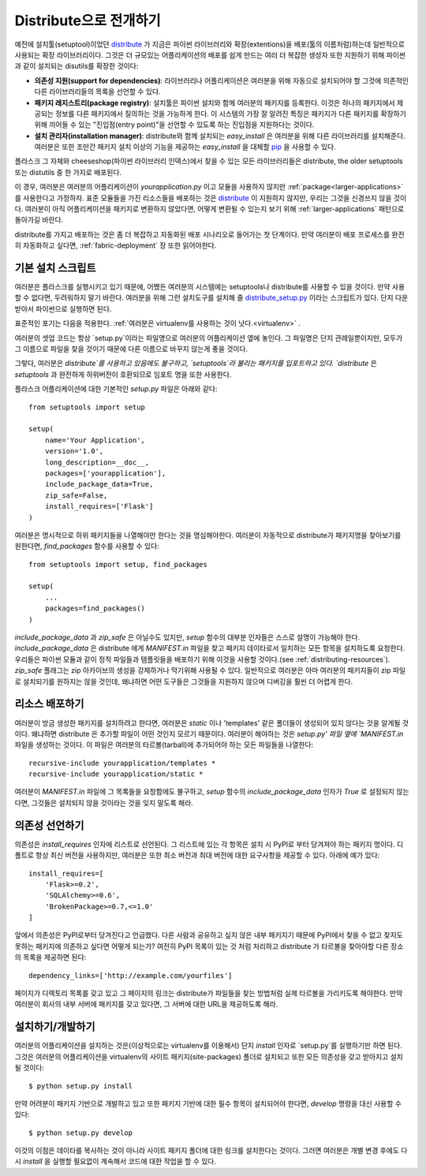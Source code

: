 .. _distribute-deployment:

Distribute으로 전개하기
=========================

예전에 설치툴(setuptool)이었던 `distribute`_ 가 지금은 파이썬 라이브러리와 
확장(extentions)을 배포(툴의 이름처럼)하는데 일반적으로 사용되는 확장 라이브러리이다. 
그것은 더 규모있는 어플리케이션의 배포를 쉽게 만드는 여러 더 복잡한 생성자 또한 
지원하기 위해 파이썬과 같이 설치되는 disutils를 확장한 것이다:

- **의존성 지원(support for dependencies)**: 라이브러리나 어플리케이션은 여러분을 위해 자동으로 설치되어야 할
  그것에 의존적인 다른 라이브러리들의 목록을 선언할 수 있다.
- **패키지 레지스트리(package registry)**: 설치툴은 파이썬 설치와 함께 여러분의 패키지를 등록한다.
  이것은 하나의 패키지에서 제공되는 정보를 다른 패키지에서 질의하는 것을 가능하게 한다.
  이 시스템의 가장 잘 알려진 특징은 패키지가 다른 패키지를 확장하기 위해 끼어들 수 있는 
  "진입점(entry point)"을 선언할 수 있도록 하는 진입점을 지원하다는 것이다.
- **설치 관리자(installation manager)**: distribute와 함께 설치되는 `easy_install` 은 여러분을 위해
  다른 라이브러리를 설치해준다.  여러분은 또한 조만간 패키지 설치 이상의 기능을 제공하는 `easy_install`
  을 대체할 `pip`_ 을 사용할 수 있다.

플라스크 그 자체와 cheeseshop(파이썬 라이브러리 인덱스)에서 찾을 수 있는 모든 라이브러리들은
distribute, the older setuptools 또는 distutils 중 한 가지로 배포된다.

이 경우, 여러분은 여러분의 어플리케이션이 `yourapplication.py` 이고 모듈을 사용하지 않지만
:ref:`package<larger-applications>` 를 사용한다고 가정하자.
표준 모듈들을 가진 리소스들을 배포하는 것은 `distribute`_ 이 지원하지 않지만,
우리는 그것을 신경쓰지 않을 것이다.  여러분이 아직 어플리케이션을 패키지로 변환하지 않았다면,
어떻게 변환될 수 있는지 보기 위해 :ref:`larger-applications` 패턴으로 돌아가길 바란다.

distribute를 가지고 배포하는 것은 좀 더 복잡하고 자동화된 배포 시나리오로 들어가는 첫 단계이다.
만약 여러분이 배포 프로세스를 완전히 자동화하고 싶다면, :ref:`fabric-deployment` 장 또한 읽어야한다.

기본 설치 스크립트
------------------

여러분은 플라스크를 실행시키고 있기 때문에, 어쨌든 여러분의 시스템에는
setuptools나 distribute를 사용할 수 있을 것이다. 
만약 사용할 수 없다면, 두려워하지 말기 바란다. 여러분을 위해 그런 설치도구를 설치해 줄 
`distribute_setup.py`_ 이라는 스크립트가 있다.  단지 다운받아서 파이썬으로 실행하면 된다.

표준적인 포기는 다음을 적용한다. :ref:`여러분은 virtualenv를 사용하는 것이 낫다.<virtualenv>` .

여러분의 셋업 코드는 항상 `setup.py`이라는 파일명으로 여러분의 어플리케이션 옆에 놓인다.
그 파일명은 단지 관례일뿐이지만, 모두가 그 이름으로 파일을 찾을 것이기 때문에 다른 이름으로 
바꾸지 않는게 좋을 것이다.

그렇다, 여러분은 `distribute`를 사용하고 있음에도 불구하고, `setuptools`라 불리는 
패키지를 입포트하고 있다.  `distribute` 은 `setuptools` 과 완전하게 하위버전이 호환되므로 
임포트 명을 또한 사용한다.

플라스크 어플리케이션에 대한 기본적인 `setup.py` 파일은 아래와 같다::

    from setuptools import setup

    setup(
        name='Your Application',
        version='1.0',
        long_description=__doc__,
        packages=['yourapplication'],
        include_package_data=True,
        zip_safe=False,
        install_requires=['Flask']
    )

여러분은 명시적으로 하위 패키지들을 나열해야만 한다는 것을 명심해야한다.
여러분이 자동적으로 distribute가 패키지명을 찾아보기를 원한다면,
`find_packages` 함수를 사용할 수 있다::

    from setuptools import setup, find_packages

    setup(
        ...
        packages=find_packages()
    )

`include_package_data` 과 `zip_safe` 은 아닐수도 있지만, `setup` 함수의
대부분 인자들은 스스로 설명이 가능해야 한다. 
`include_package_data` 은 distribute 에게 `MANIFEST.in` 파일을 찾고 
패키지 데이타로서 일치하는 모든 항목을 설치하도록 요청한다.
우리들은 파이썬 모듈과 같이 정적 파일들과 템플릿들을 배포하기 위해 
이것을 사용할 것이다.(see :ref:`distributing-resources`).
`zip_safe` 플래그는 zip 아카이브의 생성을 강제하거나 막기위해 사용될 수 있다.
일반적으로 여러분은 아마 여러분의 패키지들이 zip 파일로 설치되기를 원하지는 않을 것인데,
왜냐하면 어떤 도구들은 그것들을 지원하지 않으며 디버깅을 훨씬 더 어렵게 한다.


.. _distributing-resources:

리소스 배포하기
---------------

여러분이 방금 생성한 패키지를 설치하려고 한다면, 여러분은 `static` 이나
'templates' 같은 폴더들이 생성되어 있지 않다는 것을 알게될 것이다.
왜냐하면 distribute 은 추가할 파일이 어떤 것인지 모르기 때문이다.
여러분이 해야하는 것은 `setup.py' 파일 옆에 `MANIFEST.in` 파일을 생성하는 것이다.
이 파일은 여러분의 타르볼(tarball)에 추가되어야 하는 모든 파일들을 나열한다::

    recursive-include yourapplication/templates *
    recursive-include yourapplication/static *

여러분이 `MANIFEST.in` 파일에 그 목록들을 요청함에도 불구하고, `setup` 함수의 
`include_package_data` 인자가 `True` 로 설정되지 않는다면, 그것들은 설치되지 
않을 것이라는 것을 잊지 말도록 해라.


의존성 선언하기
---------------

의존성은 `install_requires` 인자에 리스트로 선언된다. 그 리스트에 있는 각 항목은
설치 시 PyPI로 부터 당겨져야 하는 패키지 명이다. 디폴트로 항상 최신 버전을 사용하지만, 
여러분은 또한 최소 버전과 최대 버전에 대한 요구사항을 제공할 수 있다. 아래에 예가 있다::

    install_requires=[
        'Flask>=0.2',
        'SQLAlchemy>=0.6',
        'BrokenPackage>=0.7,<=1.0'
    ]

앞에서 의존성은 PyPI로부터 당겨진다고 언급했다. 다른 사람과 공유하고
싶지 않은 내부 패키지기 때문에 PyPI에서 찾을 수 없고 찾지도 못하는 
패키지에 의존하고 싶다면 어떻게 되는가? 여전히 PyPI 목록이 있는 것 처럼 
처리하고 distribute 가 타르볼을 찾아야할 다른 장소의 목록을 제공하면 된다::

    dependency_links=['http://example.com/yourfiles']

페이지가 디렉토리 목록를 갖고 있고 그 페이지의 링크는 distribute가 파일들을 찾는
방법처럼 실제 타르볼을 가리키도록 해야한다.  만약 여러분이 회사의 내부 서버에 
패키지를 갖고 있다면, 그 서버에 대한 URL을 제공하도록 해라.


설치하기/개발하기
-----------------

여러분의 어플리케이션을 설치하는 것은(이상적으로는 virtualenv를 이용해서)
단지 `install` 인자로 `setup.py`를 실행하기만 하면 된다.  그것은 여러분의
어플리케이션을 virtualenv의 사이트 패키지(site-packages) 폴더로 설치되고
또한 모든 의존성을 갖고 받아지고 설치될 것이다::

    $ python setup.py install

만약 어려분이 패키지 기반으로 개발하고 있고 또한 패키지 기반에 대한 필수 항목이
설치되어야 한다면, `develop` 명령을 대신 사용할 수 있다::

    $ python setup.py develop

이것의 이점은 데이타를 복사하는 것이 아니라 사이트 패키지 폴더에 대한 링크를 
설치한다는 것이다.  그러면 여러분은 개별 변경 후에도 다시 `install` 을 실행할
필요없이 계속해서 코드에 대한 작업을 할 수 있다.


.. _distribute: http://pypi.python.org/pypi/distribute
.. _pip: http://pypi.python.org/pypi/pip
.. _distribute_setup.py: http://python-distribute.org/distribute_setup.py
